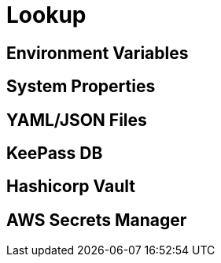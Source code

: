 = Lookup
ifdef::env-github[]
:outfilesuffix: .adoc
:!toc-title:
:caution-caption: :fire:
:important-caption: :exclamation:
:note-caption: :paperclip:
:tip-caption: :bulb:
:warning-caption: :warning:
endif::[]

== Environment Variables

== System Properties

== YAML/JSON Files

== KeePass DB

== Hashicorp Vault

== AWS Secrets Manager



